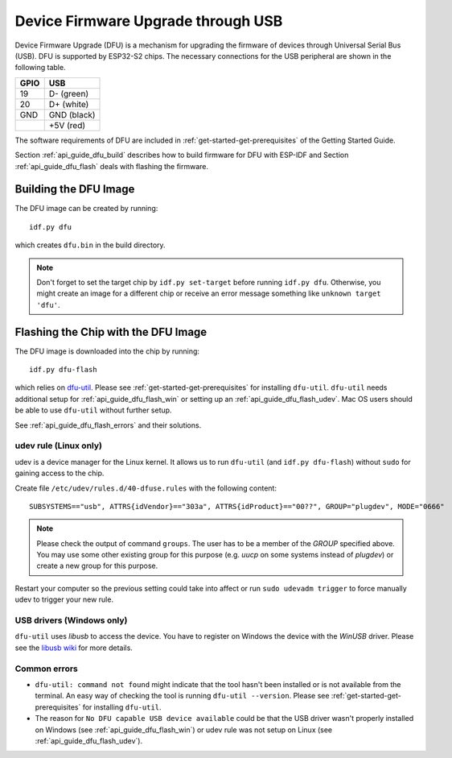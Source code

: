 ***********************************************
Device Firmware Upgrade through USB
***********************************************

.. only:: esp32

    .. note::
        Device Firmware Upgrade through USB is not supported with ESP32 chips.

Device Firmware Upgrade (DFU) is a mechanism for upgrading the firmware of devices through Universal Serial Bus (USB).
DFU is supported by ESP32-S2 chips. The necessary connections for the USB peripheral are shown in the following table.

+------+-------------+
| GPIO | USB         |
+======+=============+
| 19   | D- (green)  |
+------+-------------+
| 20   | D+ (white)  |
+------+-------------+
| GND  | GND (black) |
+------+-------------+
|      | +5V (red)   |
+------+-------------+

The software requirements of DFU are included in :ref:`get-started-get-prerequisites` of the Getting Started Guide.

Section :ref:`api_guide_dfu_build` describes how to build firmware for DFU with ESP-IDF and
Section :ref:`api_guide_dfu_flash` deals with flashing the firmware.

.. _api_guide_dfu_build:

Building the DFU Image
======================

The DFU image can be created by running::

    idf.py dfu

which creates ``dfu.bin`` in the build directory.

.. note::
    Don't forget to set the target chip by ``idf.py set-target`` before running ``idf.py dfu``. Otherwise, you might
    create an image for a different chip or receive an error message something like ``unknown target 'dfu'``.

.. _api_guide_dfu_flash:

Flashing the Chip with the DFU Image
====================================

The DFU image is downloaded into the chip by running::

    idf.py dfu-flash

which relies on `dfu-util <http://dfu-util.sourceforge.net/>`_. Please see :ref:`get-started-get-prerequisites` for
installing ``dfu-util``. ``dfu-util`` needs additional setup for :ref:`api_guide_dfu_flash_win` or setting up an
:ref:`api_guide_dfu_flash_udev`. Mac OS users should be able to use ``dfu-util`` without further setup.

See :ref:`api_guide_dfu_flash_errors` and their solutions.

.. _api_guide_dfu_flash_udev:

udev rule (Linux only)
----------------------

udev is a device manager for the Linux kernel. It allows us to run ``dfu-util`` (and ``idf.py dfu-flash``) without
``sudo`` for gaining access to the chip.

Create file ``/etc/udev/rules.d/40-dfuse.rules`` with the following content::

    SUBSYSTEMS=="usb", ATTRS{idVendor}=="303a", ATTRS{idProduct}=="00??", GROUP="plugdev", MODE="0666"

.. note::
    Please check the output of command ``groups``. The user has to be a member of the `GROUP` specified above. You may
    use some other existing group for this purpose (e.g. `uucp` on some systems instead of `plugdev`) or create a new
    group for this purpose.

Restart your computer so the previous setting could take into affect or run ``sudo udevadm trigger`` to force
manually udev to trigger your new rule.

.. _api_guide_dfu_flash_win:

USB drivers (Windows only)
--------------------------

``dfu-util`` uses `libusb` to access the device. You have to register on Windows the device with the `WinUSB` driver.
Please see the `libusb wiki <https://github.com/libusb/libusb/wiki/Windows#How_to_use_libusb_on_Windows>`_ for more
details.

.. _api_guide_dfu_flash_errors:

Common errors
-------------

- ``dfu-util: command not found`` might indicate that the tool hasn't been installed or is not available from the terminal.
  An easy way of checking the tool is running ``dfu-util --version``. Please see :ref:`get-started-get-prerequisites` for
  installing ``dfu-util``.
- The reason for ``No DFU capable USB device available`` could be that the USB driver wasn't properly installed on
  Windows (see :ref:`api_guide_dfu_flash_win`) or udev rule was not setup on Linux
  (see :ref:`api_guide_dfu_flash_udev`).
